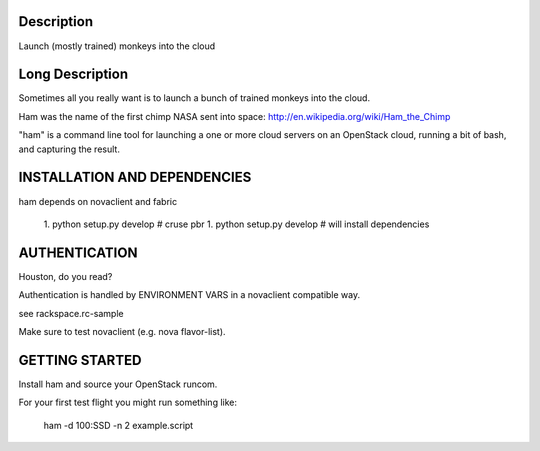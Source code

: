 Description
===========

Launch (mostly trained) monkeys into the cloud

Long Description
================

Sometimes all you really want is to launch a bunch of trained monkeys
into the cloud.

Ham was the name of the first chimp NASA sent into space:
http://en.wikipedia.org/wiki/Ham_the_Chimp

"ham" is a command line tool for launching a one or more cloud servers on
an OpenStack cloud, running a bit of bash, and capturing the result.

INSTALLATION AND DEPENDENCIES
=============================

ham depends on novaclient and fabric

 1. python setup.py develop  # cruse pbr
 1. python setup.py develop  # will install dependencies

AUTHENTICATION
==============

Houston, do you read?

Authentication is handled by ENVIRONMENT VARS in a novaclient compatible way.

see rackspace.rc-sample

Make sure to test novaclient (e.g. nova flavor-list).


GETTING STARTED
===============

Install ham and source your OpenStack runcom.

For your first test flight you might run something like:

    ham -d 100:SSD -n 2 example.script


